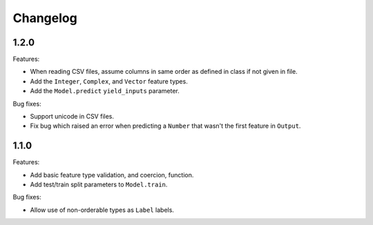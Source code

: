 Changelog
=========

1.2.0
-----

Features:

- When reading CSV files, assume columns in same order as defined in class if not given in file.
- Add the ``Integer``, ``Complex``, and ``Vector`` feature types.
- Add the ``Model.predict`` ``yield_inputs`` parameter.

Bug fixes:

- Support unicode in CSV files.
- Fix bug which raised an error when predicting a ``Number`` that wasn't the first feature in ``Output``.

1.1.0
-----

Features:

- Add basic feature type validation, and coercion, function.
- Add test/train split parameters to ``Model.train``.

Bug fixes:

- Allow use of non-orderable types as ``Label`` labels.
